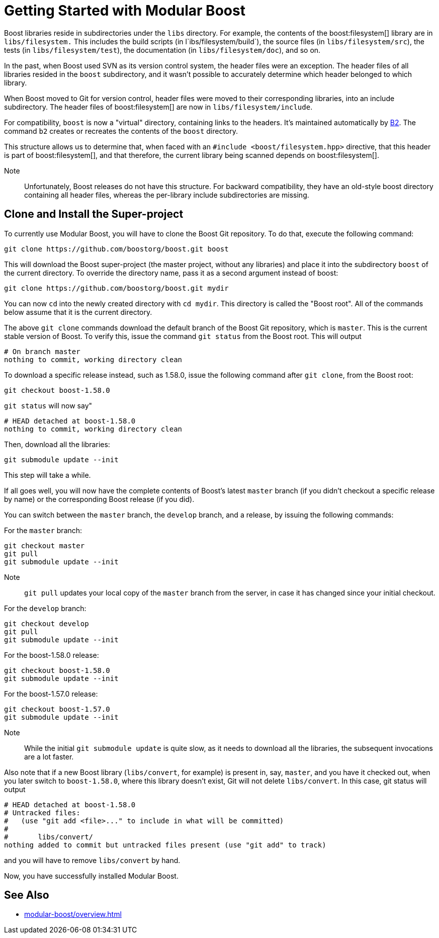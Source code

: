 = Getting Started with Modular Boost
:navtitle: Getting Started

Boost libraries reside in subdirectories under the `libs` directory. For example, the contents of the boost:filesystem[] library are in `libs/filesystem.` This includes the build scripts (in l`ibs/filesystem/build`), the source files (in `libs/filesystem/src`), the tests (in `libs/filesystem/test`), the documentation (in `libs/filesystem/doc`), and so on.

In the past, when Boost used SVN as its version control system, the header files were an exception. The header files of all libraries resided in the `boost` subdirectory, and it wasn't possible to accurately determine which header belonged to which library.

When Boost moved to Git for version control, header files were moved to their corresponding libraries, into an include subdirectory. The header files of boost:filesystem[] are now in `libs/filesystem/include`.

For compatibility, `boost` is now a "virtual" directory, containing links to the headers. It's maintained automatically by https://www.bfgroup.xyz/b2/[B2]. The command `b2` creates or recreates the contents of the `boost` directory.

This structure allows us to determine that, when faced with an `#include <boost/filesystem.hpp>` directive, that this header is part of boost:filesystem[], and that therefore, the current library being scanned depends on boost:filesystem[].

Note:: Unfortunately, Boost releases do not have this structure. For backward compatibility, they have an old-style boost directory containing all header files, whereas the per-library include subdirectories are missing.

== Clone and Install the Super-project

To currently use Modular Boost, you will have to clone the Boost Git repository. To do that, execute the following command:

[source, bash]
----
git clone https://github.com/boostorg/boost.git boost
----

This will download the Boost super-project (the master project, without any libraries) and place it into the subdirectory `boost` of the current directory. To override the directory name, pass it as a second argument instead of boost:

[source, bash]
----
git clone https://github.com/boostorg/boost.git mydir
----

You can now `cd` into the newly created directory with `cd mydir`. This directory is called the "Boost root". All of the commands below assume that it is the current directory.

The above `git clone` commands download the default branch of the Boost Git repository, which is `master`. This is the current stable version of Boost. To verify this, issue the command `git status` from the Boost root. This will output

[source, bash]
----
# On branch master
nothing to commit, working directory clean
----

To download a specific release instead, such as 1.58.0, issue the following command after `git clone`, from the Boost root:

[source, bash]
----
git checkout boost-1.58.0
----

`git status` will now say"

[source, bash]
----
# HEAD detached at boost-1.58.0
nothing to commit, working directory clean
----

Then, download all the libraries:

[source, bash]
----
git submodule update --init
----

This step will take a while.

If all goes well, you will now have the complete contents of Boost's latest `master` branch (if you didn't checkout a specific release by name) or the corresponding Boost release (if you did).

You can switch between the `master` branch, the `develop` branch, and a release, by issuing the following commands:

For the `master` branch:

[source, bash]
----
git checkout master
git pull
git submodule update --init
----

Note:: `git pull` updates your local copy of the `master` branch from the server, in case it has changed since your initial checkout.

For the `develop` branch:

[source, bash]
----
git checkout develop
git pull
git submodule update --init
----

For the boost-1.58.0 release:

[source, bash]
----
git checkout boost-1.58.0
git submodule update --init
----

For the boost-1.57.0 release:

[source, bash]
----
git checkout boost-1.57.0
git submodule update --init
----

Note:: While the initial `git submodule update` is quite slow, as it needs to download all the libraries, the subsequent invocations are a lot faster.

Also note that if a new Boost library (`libs/convert`, for example) is present in, say, `master`, and you have it checked out, when you later switch to `boost-1.58.0`, where this library doesn't exist, Git will not delete `libs/convert`. In this case, git status will output

[source, bash]
----
# HEAD detached at boost-1.58.0
# Untracked files:
#   (use "git add <file>..." to include in what will be committed)
#
#       libs/convert/
nothing added to commit but untracked files present (use "git add" to track)
----

and you will have to remove `libs/convert` by hand.

Now, you have successfully installed Modular Boost.

== See Also

* xref:modular-boost/overview.adoc[]



